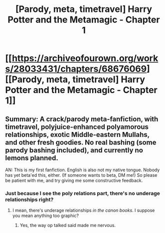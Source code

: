 #+TITLE: [Parody, meta, timetravel] Harry Potter and the Metamagic - Chapter 1

* [[https://archiveofourown.org/works/28033431/chapters/68676069][[Parody, meta, timetravel] Harry Potter and the Metamagic - Chapter 1]]
:PROPERTIES:
:Author: whats-a-monad
:Score: 4
:DateUnix: 1607806828.0
:DateShort: 2020-Dec-13
:END:

** Summary: A crack/parody meta-fanfiction, with timetravel, polyjuice-enhanced polyamorous relationships, exotic Middle-eastern Mullahs, and other fresh goodies. No real bashing (some parody bashing included), and currently no lemons planned.

AN: This is my first fanfiction. English is also not my native tongue. Nobody has yet beta'ed this, either. (If someone wants to beta, DM me!) So please be patient with me, and try giving me some constructive feedback.
:PROPERTIES:
:Author: whats-a-monad
:Score: 2
:DateUnix: 1607806854.0
:DateShort: 2020-Dec-13
:END:

*** Just because I see the poly relations part, there's no underage relationships right?
:PROPERTIES:
:Author: ironistkraken
:Score: 1
:DateUnix: 1607920988.0
:DateShort: 2020-Dec-14
:END:

**** I mean, there's underage relationships /in the canon books/. I suppose you mean anything too graphic?
:PROPERTIES:
:Author: SimoneNonvelodico
:Score: 3
:DateUnix: 1608108054.0
:DateShort: 2020-Dec-16
:END:

***** Yes, the way op talked said made me nervous.
:PROPERTIES:
:Author: ironistkraken
:Score: 1
:DateUnix: 1608126604.0
:DateShort: 2020-Dec-16
:END:
